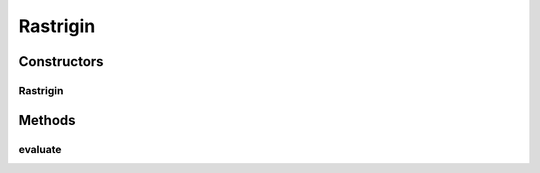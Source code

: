 .. java:import:: org.uma.jmetal.problem.impl AbstractDoubleProblem

.. java:import:: org.uma.jmetal.solution DoubleSolution

.. java:import:: java.util ArrayList

.. java:import:: java.util List

Rastrigin
=========

.. java:package:: org.uma.jmetal.problem.singleobjective
   :noindex:

.. java:type:: @SuppressWarnings public class Rastrigin extends AbstractDoubleProblem

Constructors
------------
Rastrigin
^^^^^^^^^

.. java:constructor:: public Rastrigin(Integer numberOfVariables)
   :outertype: Rastrigin

   Constructor Creates a default instance of the Rastrigin problem

   :param numberOfVariables: Number of variables of the problem

Methods
-------
evaluate
^^^^^^^^

.. java:method:: @Override public void evaluate(DoubleSolution solution)
   :outertype: Rastrigin

   Evaluate() method

